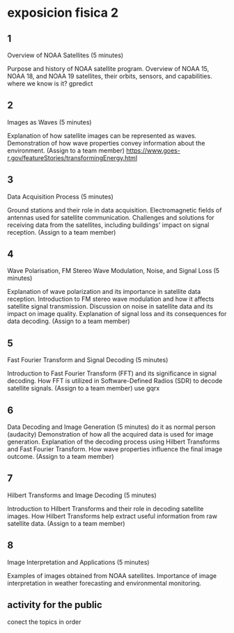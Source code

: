 * exposicion fisica 2
** 1

Overview of NOAA Satellites (5 minutes)
    
    Purpose and history of NOAA satellite program.
    Overview of NOAA 15, NOAA 18, and NOAA 19 satellites, their orbits, sensors, and capabilities.
    where we know is it? gpredict
** 2
Images as Waves (5 minutes)

    Explanation of how satellite images can be represented as waves.
    Demonstration of how wave properties convey information about the environment. (Assign to a team member)
    https://www.goes-r.gov/featureStories/transformingEnergy.html
** 3
Data Acquisition Process (5 minutes)

    Ground stations and their role in data acquisition.
    Electromagnetic fields of antennas used for satellite communication.
    Challenges and solutions for receiving data from the satellites, including buildings' impact on signal reception. (Assign to a team member)
** 4
Wave Polarisation, FM Stereo Wave Modulation, Noise, and Signal Loss (5 minutes)

    Explanation of wave polarization and its importance in satellite data reception.
    Introduction to FM stereo wave modulation and how it affects satellite signal transmission.
    Discussion on noise in satellite data and its impact on image quality.
    Explanation of signal loss and its consequences for data decoding. (Assign to a team member)
** 5

Fast Fourier Transform and Signal Decoding (5 minutes)

    Introduction to Fast Fourier Transform (FFT) and its significance in signal decoding.
    How FFT is utilized in Software-Defined Radios (SDR) to decode satellite signals. (Assign to a team member)
    use gqrx
** 6

Data Decoding and Image Generation (5 minutes)
    do it as normal person (audacity)
    Demonstration of how all the acquired data is used for image generation.
    Explanation of the decoding process using Hilbert Transforms and Fast Fourier Transform.
    How wave properties influence the final image outcome. (Assign to a team member)
** 7
Hilbert Transforms and Image Decoding (5 minutes)

    Introduction to Hilbert Transforms and their role in decoding satellite images.
    How Hilbert Transforms help extract useful information from raw satellite data. (Assign to a team member)
** 8
Image Interpretation and Applications (5 minutes)

    Examples of images obtained from NOAA satellites.
    Importance of image interpretation in weather forecasting and environmental monitoring.
** activity for the public
conect the topics in order
